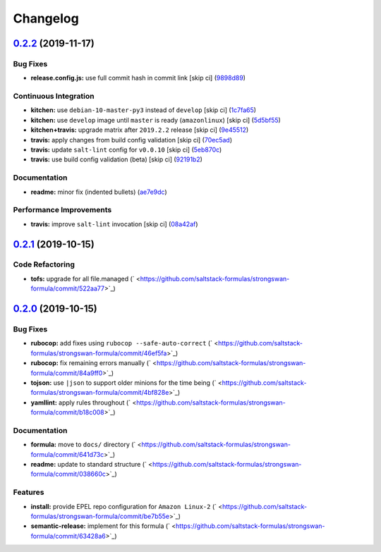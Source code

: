 
Changelog
=========

`0.2.2 <https://github.com/saltstack-formulas/strongswan-formula/compare/v0.2.1...v0.2.2>`_ (2019-11-17)
------------------------------------------------------------------------------------------------------------

Bug Fixes
^^^^^^^^^


* **release.config.js:** use full commit hash in commit link [skip ci] (\ `9898d89 <https://github.com/saltstack-formulas/strongswan-formula/commit/9898d899dc450381baa46929bb9745b997ecd359>`_\ )

Continuous Integration
^^^^^^^^^^^^^^^^^^^^^^


* **kitchen:** use ``debian-10-master-py3`` instead of ``develop`` [skip ci] (\ `1c7fa65 <https://github.com/saltstack-formulas/strongswan-formula/commit/1c7fa65d4a9a88544f93b97f0137a6dd67d33980>`_\ )
* **kitchen:** use ``develop`` image until ``master`` is ready (\ ``amazonlinux``\ ) [skip ci] (\ `5d5bf55 <https://github.com/saltstack-formulas/strongswan-formula/commit/5d5bf55d63d8a99dbe0afb7ca75ef170a39ee015>`_\ )
* **kitchen+travis:** upgrade matrix after ``2019.2.2`` release [skip ci] (\ `9e45512 <https://github.com/saltstack-formulas/strongswan-formula/commit/9e45512264b779bcab1024bb4023f102538c6fd0>`_\ )
* **travis:** apply changes from build config validation [skip ci] (\ `70ec5ad <https://github.com/saltstack-formulas/strongswan-formula/commit/70ec5ad20c0316988cf30493e69582c5557762be>`_\ )
* **travis:** update ``salt-lint`` config for ``v0.0.10`` [skip ci] (\ `5eb870c <https://github.com/saltstack-formulas/strongswan-formula/commit/5eb870c3cf6503a708e3bde6dfe0ef12a18dd40a>`_\ )
* **travis:** use build config validation (beta) [skip ci] (\ `92191b2 <https://github.com/saltstack-formulas/strongswan-formula/commit/92191b26449890c46439512101a962acca336bb0>`_\ )

Documentation
^^^^^^^^^^^^^


* **readme:** minor fix (indented bullets) (\ `ae7e9dc <https://github.com/saltstack-formulas/strongswan-formula/commit/ae7e9dceedd2d23523aa39ceee2ebbbf11bbc84d>`_\ )

Performance Improvements
^^^^^^^^^^^^^^^^^^^^^^^^


* **travis:** improve ``salt-lint`` invocation [skip ci] (\ `08a42af <https://github.com/saltstack-formulas/strongswan-formula/commit/08a42af1428a2c4e4b11250b308846d5392d95b1>`_\ )

`0.2.1 <https://github.com/saltstack-formulas/strongswan-formula/compare/v0.2.0...v0.2.1>`_ (2019-10-15)
------------------------------------------------------------------------------------------------------------

Code Refactoring
^^^^^^^^^^^^^^^^


* **tofs:** upgrade for all file.managed (\ ` <https://github.com/saltstack-formulas/strongswan-formula/commit/522aa77>`_\ )

`0.2.0 <https://github.com/saltstack-formulas/strongswan-formula/compare/v0.1.0...v0.2.0>`_ (2019-10-15)
------------------------------------------------------------------------------------------------------------

Bug Fixes
^^^^^^^^^


* **rubocop:** add fixes using ``rubocop --safe-auto-correct`` (\ ` <https://github.com/saltstack-formulas/strongswan-formula/commit/46ef5fa>`_\ )
* **rubocop:** fix remaining errors manually (\ ` <https://github.com/saltstack-formulas/strongswan-formula/commit/84a9ff0>`_\ )
* **tojson:** use ``|json`` to support older minions for the time being (\ ` <https://github.com/saltstack-formulas/strongswan-formula/commit/4bf828e>`_\ )
* **yamllint:** apply rules throughout (\ ` <https://github.com/saltstack-formulas/strongswan-formula/commit/b18c008>`_\ )

Documentation
^^^^^^^^^^^^^


* **formula:** move to ``docs/`` directory (\ ` <https://github.com/saltstack-formulas/strongswan-formula/commit/641d73c>`_\ )
* **readme:** update to standard structure (\ ` <https://github.com/saltstack-formulas/strongswan-formula/commit/038660c>`_\ )

Features
^^^^^^^^


* **install:** provide EPEL repo configuration for ``Amazon Linux-2`` (\ ` <https://github.com/saltstack-formulas/strongswan-formula/commit/be7b55e>`_\ )
* **semantic-release:** implement for this formula (\ ` <https://github.com/saltstack-formulas/strongswan-formula/commit/63428a6>`_\ )
